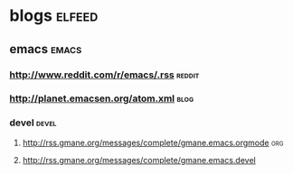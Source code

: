 * blogs                                                              :elfeed:
** emacs                                                             :emacs:
*** http://www.reddit.com/r/emacs/.rss                             :reddit:
*** http://planet.emacsen.org/atom.xml                               :blog:

*** devel                                                           :devel:
**** http://rss.gmane.org/messages/complete/gmane.emacs.orgmode      :org:
**** http://rss.gmane.org/messages/complete/gmane.emacs.devel
